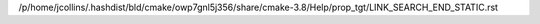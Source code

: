/p/home/jcollins/.hashdist/bld/cmake/owp7gnl5j356/share/cmake-3.8/Help/prop_tgt/LINK_SEARCH_END_STATIC.rst